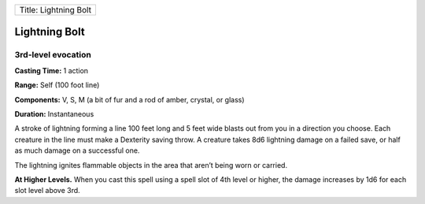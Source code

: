 +-------------------------+
| Title: Lightning Bolt   |
+-------------------------+

Lightning Bolt
--------------

3rd-level evocation
^^^^^^^^^^^^^^^^^^^

**Casting Time:** 1 action

**Range:** Self (100 foot line)

**Components:** V, S, M (a bit of fur and a rod of amber, crystal, or
glass)

**Duration:** Instantaneous

A stroke of lightning forming a line 100 feet long and 5 feet wide
blasts out from you in a direction you choose. Each creature in the line
must make a Dexterity saving throw. A creature takes 8d6 lightning
damage on a failed save, or half as much damage on a successful one.

The lightning ignites flammable objects in the area that aren’t being
worn or carried.

**At Higher Levels.** When you cast this spell using a spell slot of 4th
level or higher, the damage increases by 1d6 for each slot level above
3rd.
